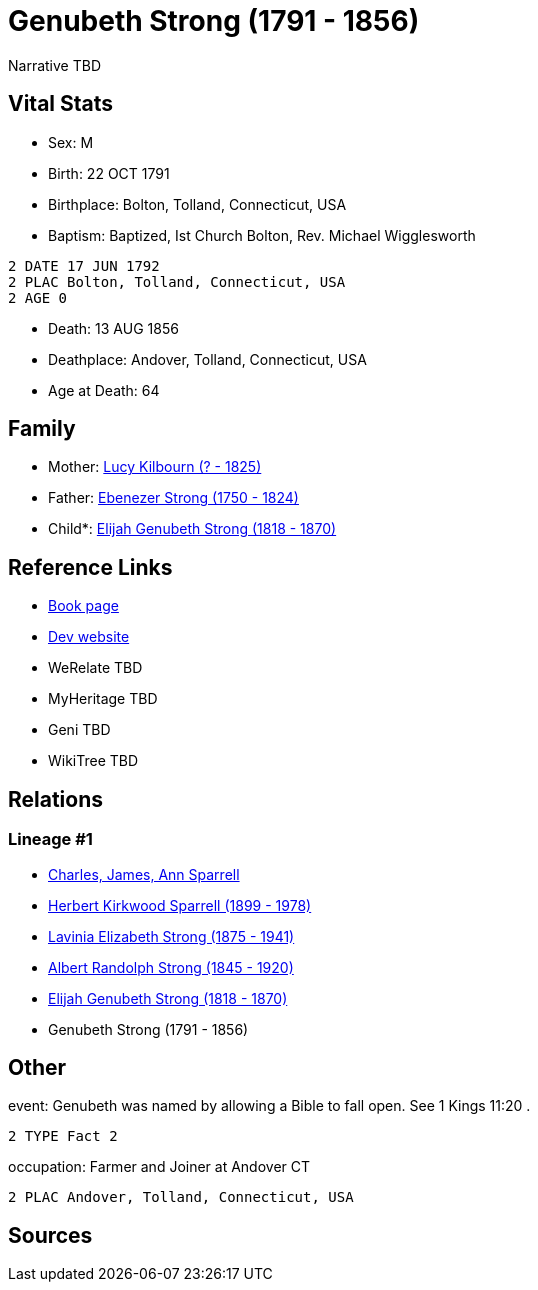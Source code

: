 = Genubeth Strong (1791 - 1856)

Narrative TBD


== Vital Stats


* Sex: M
* Birth: 22 OCT 1791
* Birthplace: Bolton, Tolland, Connecticut, USA
* Baptism:  Baptized, Ist Church Bolton, Rev. Michael Wigglesworth
----
2 DATE 17 JUN 1792
2 PLAC Bolton, Tolland, Connecticut, USA
2 AGE 0
----

* Death: 13 AUG 1856
* Deathplace: Andover, Tolland, Connecticut, USA
* Age at Death: 64


== Family
* Mother: https://github.com/sparrell/cfs_ancestors/blob/main/Vol_02_Ships/V2_C5_Ancestors/gen6/gen6.PMPPPM.Lucy_Kilbourn[Lucy Kilbourn (? - 1825)]


* Father: https://github.com/sparrell/cfs_ancestors/blob/main/Vol_02_Ships/V2_C5_Ancestors/gen6/gen6.PMPPPP.Ebenezer_Strong[Ebenezer Strong (1750 - 1824)]

* Child*: https://github.com/sparrell/cfs_ancestors/blob/main/Vol_02_Ships/V2_C5_Ancestors/gen4/gen4.PMPP.Elijah_Genubeth_Strong[Elijah Genubeth Strong (1818 - 1870)]



== Reference Links
* https://github.com/sparrell/cfs_ancestors/blob/main/Vol_02_Ships/V2_C5_Ancestors/gen5/gen5.PMPPP.Genubeth_Strong[Book page]
* https://cfsjksas.gigalixirapp.com/person?p=p0141[Dev website]
* WeRelate TBD
* MyHeritage TBD
* Geni TBD
* WikiTree TBD

== Relations
=== Lineage #1
* https://github.com/spoarrell/cfs_ancestors/tree/main/Vol_02_Ships/V2_C1_Principals/0_intro_principals.adoc[Charles, James, Ann Sparrell]
* https://github.com/sparrell/cfs_ancestors/blob/main/Vol_02_Ships/V2_C5_Ancestors/gen1/gen1.P.Herbert_Kirkwood_Sparrell[Herbert Kirkwood Sparrell (1899 - 1978)]

* https://github.com/sparrell/cfs_ancestors/blob/main/Vol_02_Ships/V2_C5_Ancestors/gen2/gen2.PM.Lavinia_Elizabeth_Strong[Lavinia Elizabeth Strong (1875 - 1941)]

* https://github.com/sparrell/cfs_ancestors/blob/main/Vol_02_Ships/V2_C5_Ancestors/gen3/gen3.PMP.Albert_Randolph_Strong[Albert Randolph Strong (1845 - 1920)]

* https://github.com/sparrell/cfs_ancestors/blob/main/Vol_02_Ships/V2_C5_Ancestors/gen4/gen4.PMPP.Elijah_Genubeth_Strong[Elijah Genubeth Strong (1818 - 1870)]

* Genubeth Strong (1791 - 1856)


== Other
event:  Genubeth was named by allowing a Bible to fall open. See 1 Kings 11:20 .
----
2 TYPE Fact 2
----

occupation: Farmer and Joiner at Andover CT
----
2 PLAC Andover, Tolland, Connecticut, USA
----


== Sources
